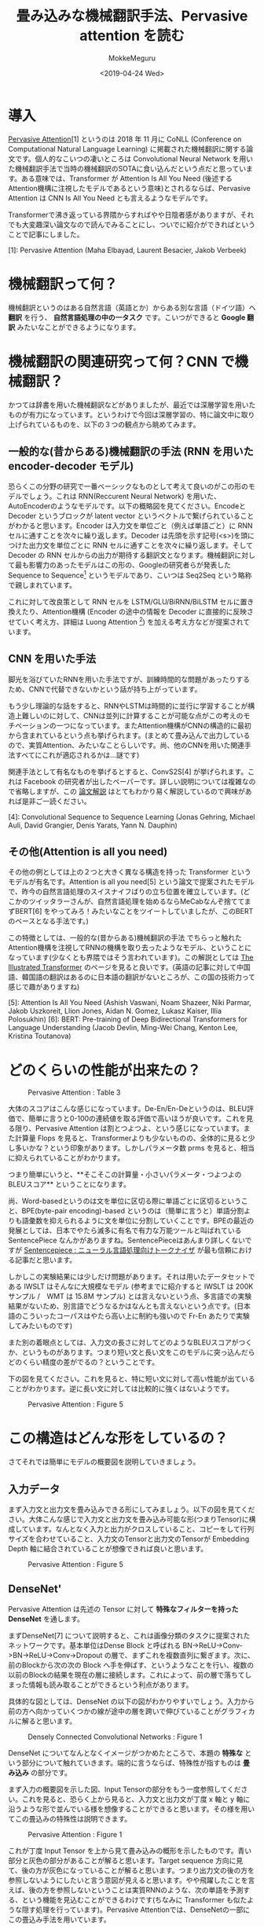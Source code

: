 #+options: ':nil *:t -:t ::t <:t H:3 \n:nil ^:t arch:headline author:t
#+options: broken-links:nil c:nil creator:nil d:(not "LOGBOOK") date:t e:t
#+options: email:nil f:t inline:t num:t p:nil pri:nil prop:nil stat:t tags:t
#+options: tasks:t tex:t timestamp:t title:t toc:t todo:t |:t
#+title: 畳み込みな機械翻訳手法、Pervasive attention を読む
#+date: <2019-04-24 Wed>
#+author: MokkeMeguru
#+email: meguru.mokke@gmail.com
#+language: ja
#+select_tags: export
#+exclude_tags: noexport
#+creator: Emacs 25.2.2 (Org mode 9.2.2)
* 導入
  [[https://www.aclweb.org/anthology/K18-1010][Pervasive Attention]][1] というのは 2018 年 11 月に CoNLL (Conference on Computational Natural Language Learning) に掲載された機械翻訳に関する論文です。個人的なこいつの凄いところは Convolutional Neural Network を用いた機械翻訳手法で当時の機械翻訳のSOTAに食い込んだという点だと思っています。ある意味では、Transformer が Attention Is All You Need (後述するAttention機構に注視したモデルであるという意味)とされるならば、Pervasive Attention は CNN Is All You Need とも言えるようなモデルです。
  
  Transformerで沸き返っている界隈からすればやや日陰者感がありますが、それでも大変趣深い論文なので読んでみることにし、ついでに紹介ができればということで記事にしました。

  [1]: Pervasive Attention (Maha Elbayad, Laurent Besacier, Jakob Verbeek)
* 機械翻訳って何？
  機械翻訳というのはある自然言語（英語とか）からある別な言語（ドイツ語）へ **翻訳** を行う、 **自然言語処理の中の一タスク** です。こいつができると **Google 翻訳** みたいなことができるようになります。

* 機械翻訳の関連研究って何？CNN で機械翻訳？
  かつては辞書を用いた機械翻訳などがありましたが、最近では深層学習を用いたものが有力になっています。というわけで今回は深層学習の、特に論文中に取り上げられているものを、以下の３つの観点から眺めてみます。

** 一般的な(昔からある)機械翻訳の手法 (RNN を用いた encoder-decoder モデル)
   恐らくこの分野の研究で一番ベーシックなものとして考えて良いのがこの形のモデルでしょう。これは RNN(Reccurent Neural Network) を用いた、AutoEncoderのようなモデルです。以下の概略図を見てください。EncodeとDecoder というブロックが latent vector というベクトルで繋げられていることがわかると思います。Encoder は入力文を単位ごと（例えば単語ごと）に RNN セルに通すことを次々に繰り返します。Decoder は先頭を示す記号(<s>)を頭につけた出力文を単位ごとに RNN セルに通すことを次々に繰り返します。そして Decoder の RNN セルからの出力が期待する翻訳文となります。機械翻訳に対して最も影響力のあったモデルはこの形の、Googleの研究者らが発表した Sequence to Sequence[2] というモデルであり、こいつは Seq2Seq という略称で親しまれています。

   #+ATTR_LATEX: 500%
   [[./img/seq2seq_arch.png]]


   これに対して改良策として RNN セルを LSTM/GLU/BiRNN/BiLSTM セルに置き換えたり、Attention機構 (Encoder の途中の情報を Decoder に直接的に反映させていく考え方、詳細は Luong Attention [3]) を加える考え方などが提案されています。

[2]: Sequence to Sequence Learning with Neural Networks (Ilya Sutskever, Oriol Vinyals, Quoc V. Le)
[3]: Effective approaches to attention-based neural machine translation. (Luong, H. Pham, and C. Manning. 2015.)


** CNN を用いた手法
   脚光を浴びていたRNNを用いた手法ですが、訓練時間的な問題があったりするため、CNNで代替できないかという話が持ち上がっています。

   もう少し理論的な話をすると、RNNやLSTMは時間的に並行に学習することが構造上難しいのに対して、CNNは並列に計算することが可能な点がこの考えのモチベーションの一つになっています。またAttention機構がCNNの構造的に最初から含まれているという点も挙げられます。(まとめて畳み込んで出力しているので、実質Attention、みたいなことらしいです。尚、他のCNNを用いた関連手法すべてにこれが適応されるかは…謎です)

   関連手法として有名なものを挙げるとすると、ConvS2S[4] が挙げられます。これは Facebook の研究者が出したペーパーです。詳しい説明については複雑なので省略しますが、この [[http://deeplearning.hatenablog.com/entry/convs2s][論文解説]] はとてもわかり易く解説しているので興味があれば是非ご一読ください。
   
   [4]: Convolutional Sequence to Sequence Learning (Jonas Gehring, Michael Auli, David Grangier, Denis Yarats, Yann N. Dauphin)

** その他(Attention is all you need)
   その他の例としては上の２つと大きく異なる構造を持った Transformer というモデルが有名です。Attention is all you need[5] という論文で提案されたモデルで、昨今の自然言語処理のスイスナイフばりの立ち位置を確立しています。(どこかのツイッタラーさんが、自然言語処理を始めるならMeCabなんぞ捨ててまずBERT[6] をやってみろ！みたいなことをツイートしていましたが、このBERTのベースとなる手法です。)
   
   この特徴としては、一般的な(昔からある)機械翻訳の手法 でちらっと触れた Attention機構を注視してRNNの機構を取り去ったようなモデル、ということになっています(少なくとも界隈ではそう言われています)。この解説としては [[https://jalammar.github.io/illustrated-transformer/][The Illustrated Transformer]] のページを見ると良いです。(英語の記事に対して中国語、韓国語の翻訳はあるのに日本語の翻訳がないところが、この国の技術力って感じで趣がありますね)
   
   
   [5]: Attention Is All You Need (Ashish Vaswani, Noam Shazeer, Niki Parmar, Jakob Uszkoreit, Llion Jones, Aidan N. Gomez, Lukasz Kaiser, Illia Polosukhin)
   [6]: BERT: Pre-training of Deep Bidirectional Transformers for Language Understanding (Jacob Devlin, Ming-Wei Chang, Kenton Lee, Kristina Toutanova)

* どのくらいの性能が出来たの？
  #+CAPTION: Pervasive Attention :  Table 3
  #+ATTR_LATEX: :width 500%
  [[./img/pa_results.PNG]]

  大体のスコアはこんな感じになっています。De-En/En-Deというのは、BLEU評価で、簡単に言うと0-100の連続値を取る評価で高いほうが良いです。これを見る限り、Pervasive Attention は割とつよつよ、という感じになっています。また計算量 Flops を見ると、Transformerよりも少ないものの、全体的に見ると少し多いかな？という印象があります。しかしパラメータ数 prms を見ると、相当に抑えられていることがわかります。

  つまり簡単にいうと、**そこそこの計算量・小さいパラメータ・つよつよのBLEUスコア** ということになります。

  尚、Word-basedというのは文を単位に区切る際に単語ごとに区切るということ、BPE(byte-pair encoding)-based というのは（簡単に言うと）単語分割よりも語彙数を抑えられるように文を単位に分割していくことです。BPEの最近の発展としては、日本でやたら滅多に有名で有力な万能ツールと叫ばれている SentencePiece なんかがありますね。SentencePieceはあんまり詳しくないですが [[https://qiita.com/taku910/items/7e52f1e58d0ea6e7859c][Sentencepiece : ニューラル言語処理向けトークナイザ]] が最も信頼における記事だと思います。

  しかしこの実験結果には少しだけ問題があります。それは用いたデータセットである IWSLT はそんなに大規模なモデル (参考までに紹介すると IWSLT は 200K サンプル /　WMT は 15.8M サンプル) とは言えないという点、多言語での実験結果がないため、別言語でどうなるかはなんとも言えないという点です。(日本語のこういったコーパスはやたら高い上に制約も強いので Fr-En あたりで実験してみたいものです)
  
  また別の着眼点としては、入力文の長さに対してどのようなBLEUスコアがつくか、というものがあります。つまり短い文と長い文をこのモデルに突っ込んだらどのくらい精度の差がでるの？ということです。
  
  下の図を見てください。これを見ると、特に短い文に対して高い性能が出ていることがわかります。逆に長い文に対しては比較的に強くはないようです。
  
  #+CAPTION: Pervasive Attention :  Figure 5
  #+ATTR_LATEX: :width 500%
  [[./img/pa_bleu_len.PNG]]

* この構造はどんな形をしているの？
  さてそれでは簡単にモデルの概要図を説明していきましょう。
** 入力データ
  まず入力文と出力文を畳み込みできる形にしてみましょう。以下の図を見てください。大体こんな感じで入力文と出力文を畳み込み可能な形(つまりTensor)に構成しています。なんとなく入力と出力がクロスしていること、コピーをして行列サイズを合わせていること、入力文のTensorと出力文のTensorが Embedding Depth 軸に結合されていることが想像できれば良いと思います。
  
  #+CAPTION: Pervasive Attention :  Figure 5
  #+ATTR_LATEX: :width 500%
  [[./img/input_architecture.png]]
  
  
** DenseNet'
    Pervasive Attention は先述の Tensor に対して **特殊なフィルターを持った DenseNet** を通します。
   
  まずDenseNet[7] について説明すると、これは画像分類のタスクに提案されたネットワークです。基本単位はDense Block と呼ばれる BN->ReLU->Conv->BN->ReLU->Conv->Dropout の層で、まずこれを複数直列に繋ぎます。次に、前のBlockから次の次の Block へ手を伸ばす、というようなことを行い、複数の以前のBlockの結果を現在の層に接続します。これによって、前の層で落ちてしまった情報も読み取ることができるという利点があります。

  具体的な図としては、DenseNet の以下の図がわかりやすいでしょう。入力から前の方へ向かっていくつかの線が途中の層を跨いで伸びていることがグラフィカルに解ると思います。
  
  
  #+CAPTION: Densely Connected Convolutional Networks : Figure 1
  #+ATTR_LATEX: :width 500%
  [[./img/dense_arch.PNG]]
  
  DenseNet についてなんとなくイメージがつかめたところで、本題の **特殊な** という部分について触れていきます。端的に言うならば、特殊性が指すものは **畳み込み** の部分です。

  まず入力の概要図を示した図、Input Tensorの部分をもう一度参照してください。これを見ると、恐らく上から見ると、入力文と出力文が丁度 x 軸と y 軸に沿うような形で並んでいる様を想像することができると思います。その様を用いてこの畳込みの特殊性は説明できます。

  
  #+CAPTION: Pervasive Attention : Figure 1
  #+ATTR_LATEX: :width 500%
  [[./img/special_conv.PNG]]
  
  これが丁度 Input Tensor を上から見て畳み込みの概形を示したものです。青い部分と灰色の部分があることが解ると思います。Target sequence 方向に見て、後の方が灰色になっていることが解ると思います。つまり出力文の後の方を参照しないようにしたいと言う意図が見えると思います。やや飛躍したことを言えば、後の方を参照しないということは実質RNNのような、次の単語を予測する、という機能を見込むことができるわけです(ちなみに Transformer も似たような隠す処理を行っています)。Pervasive Attentionでは、DenseNetの一部にこの畳込み手法を用いています。

** 予測 
   出力文の予測には少し特殊な手続きを踏んでいます。すべてを説明するのは少し長すぎるので、一部を省略して簡潔に紹介します。
   
   

    
  
  [7]: Densely Connected Convolutional Networks. Gao Huang, Zhuang Liu, Laurens van der Maaten, Kilian Q. Weinberger

* 結論とか読んだ感想とか
  
